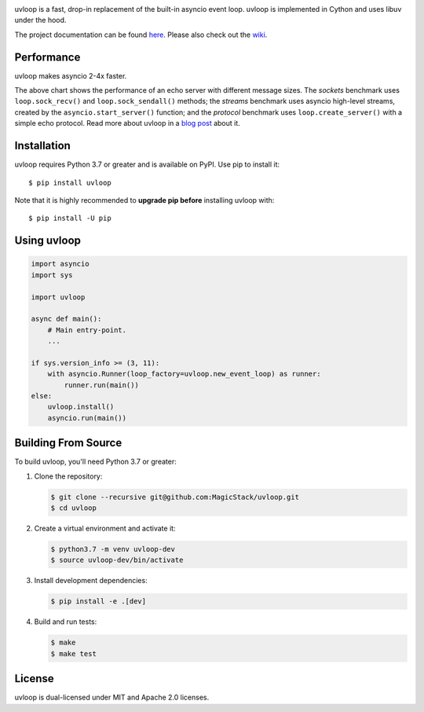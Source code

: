 .. image:: https://img.shields.io/github/actions/workflow/status/MagicStack/uvloop/tests.yml?branch=master
    :target: https://github.com/MagicStack/uvloop/actions/workflows/tests.yml?query=branch%3Amaster

.. image:: https://img.shields.io/pypi/v/uvloop.svg
    :target: https://pypi.python.org/pypi/uvloop

.. image:: https://pepy.tech/badge/uvloop
    :target: https://pepy.tech/project/uvloop
    :alt: PyPI - Downloads


uvloop is a fast, drop-in replacement of the built-in asyncio
event loop.  uvloop is implemented in Cython and uses libuv
under the hood.

The project documentation can be found
`here <http://uvloop.readthedocs.org/>`_.  Please also check out the
`wiki <https://github.com/MagicStack/uvloop/wiki>`_.


Performance
-----------

uvloop makes asyncio 2-4x faster.

.. image:: https://raw.githubusercontent.com/MagicStack/uvloop/master/performance.png
    :target: http://magic.io/blog/uvloop-blazing-fast-python-networking/

The above chart shows the performance of an echo server with different
message sizes.  The *sockets* benchmark uses ``loop.sock_recv()`` and
``loop.sock_sendall()`` methods; the *streams* benchmark uses asyncio
high-level streams, created by the ``asyncio.start_server()`` function;
and the *protocol* benchmark uses ``loop.create_server()`` with a simple
echo protocol.  Read more about uvloop in a
`blog post <http://magic.io/blog/uvloop-blazing-fast-python-networking/>`_
about it.


Installation
------------

uvloop requires Python 3.7 or greater and is available on PyPI.
Use pip to install it::

    $ pip install uvloop

Note that it is highly recommended to **upgrade pip before** installing
uvloop with::

    $ pip install -U pip


Using uvloop
------------

.. code:: python

    import asyncio
    import sys

    import uvloop

    async def main():
        # Main entry-point.
        ...

    if sys.version_info >= (3, 11):
        with asyncio.Runner(loop_factory=uvloop.new_event_loop) as runner:
            runner.run(main())
    else:
        uvloop.install()
        asyncio.run(main())


Building From Source
--------------------

To build uvloop, you'll need Python 3.7 or greater:

1. Clone the repository:

   .. code::

    $ git clone --recursive git@github.com:MagicStack/uvloop.git
    $ cd uvloop

2. Create a virtual environment and activate it:

   .. code::

    $ python3.7 -m venv uvloop-dev
    $ source uvloop-dev/bin/activate

3. Install development dependencies:

   ..  code::

    $ pip install -e .[dev]

4. Build and run tests:

   .. code::

    $ make
    $ make test


License
-------

uvloop is dual-licensed under MIT and Apache 2.0 licenses.

